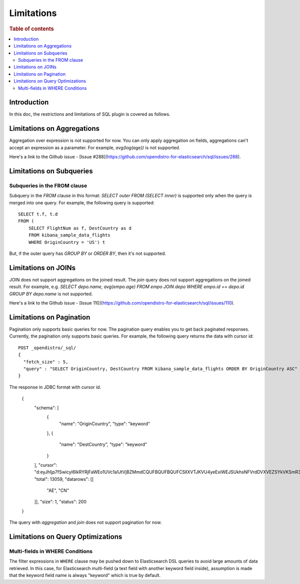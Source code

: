 
===========
Limitations
===========

.. rubric:: Table of contents

.. contents::
   :local:
   :depth: 2


Introduction
============

In this doc, the restrictions and limitations of SQL plugin is covered as follows.


Limitations on Aggregations
===========================

Aggregation over expression is not supported for now. You can only apply aggregation on fields, aggregations can't accept an expression as a parameter. For example, `avg(log(age))` is not supported.

Here's a link to the Github issue - [Issue #288](https://github.com/opendistro-for-elasticsearch/sql/issues/288).


Limitations on Subqueries
=========================

Subqueries in the FROM clause
-----------------------------

Subquery in the `FROM` clause in this format: `SELECT outer FROM (SELECT inner)` is supported only when the query is merged into one query. For example, the following query is supported::

    SELECT t.f, t.d
    FROM (
        SELECT FlightNum as f, DestCountry as d
        FROM kibana_sample_data_flights
        WHERE OriginCountry = 'US') t

But, if the outer query has `GROUP BY` or `ORDER BY`, then it's not supported.


Limitations on JOINs
====================

JOIN does not support aggregations on the joined result. The `join` query does not support aggregations on the joined result.
For example, e.g. `SELECT depo.name, avg(empo.age) FROM empo JOIN depo WHERE empo.id == depo.id GROUP BY depo.name` is not supported.

Here's a link to the Github issue - [Issue 110](https://github.com/opendistro-for-elasticsearch/sql/issues/110).


Limitations on Pagination
=========================

Pagination only supports basic queries for now. The pagination query enables you to get back paginated responses.
Currently, the pagination only supports basic queries. For example, the following query returns the data with cursor id::

    POST _opendistro/_sql/
    {
      "fetch_size" : 5,
      "query" : "SELECT OriginCountry, DestCountry FROM kibana_sample_data_flights ORDER BY OriginCountry ASC"
    }

The response in JDBC format with cursor id.

    {
      "schema": [
        {
          "name": "OriginCountry",
          "type": "keyword"
        },
        {
          "name": "DestCountry",
          "type": "keyword"
        }
      ],
      "cursor": "d:eyJhIjp7fSwicyI6IkRYRjFaWEo1UVc1a1JtVjBZMmdCQUFBQUFBQUFCSllXVTJKVU4yeExiWEJSUkhsNFVrdDVXVEZSYkVKSmR3PT0iLCJjIjpbeyJuYW1lIjoiT3JpZ2luQ291bnRyeSIsInR5cGUiOiJrZXl3b3JkIn0seyJuYW1lIjoiRGVzdENvdW50cnkiLCJ0eXBlIjoia2V5d29yZCJ9XSwiZiI6MSwiaSI6ImtpYmFuYV9zYW1wbGVfZGF0YV9mbGlnaHRzIiwibCI6MTMwNTh9",
      "total": 13059,
      "datarows": [[
        "AE",
        "CN"
      ]],
      "size": 1,
      "status": 200
    }

The query with `aggregation` and `join` does not support pagination for now.


Limitations on Query Optimizations
==================================

Multi-fields in WHERE Conditions
--------------------------------

The filter expressions in ``WHERE`` clause may be pushed down to Elasticsearch DSL queries to avoid large amounts of data retrieved. In this case, for Elasticsearch multi-field (a text field with another keyword field inside), assumption is made that the keyword field name is always "keyword" which is true by default.

